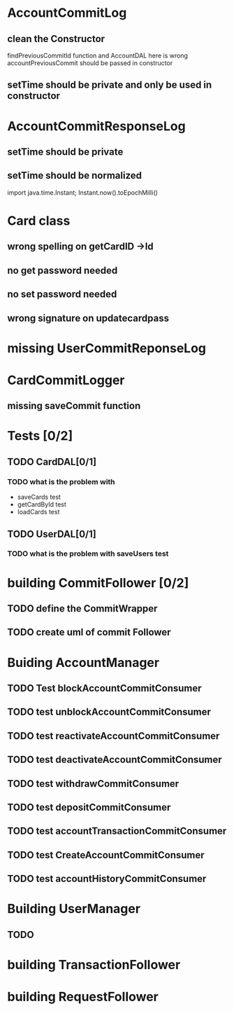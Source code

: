 * AccountCommitLog
** clean the Constructor
   findPreviousCommitId function and AccountDAL here is wrong
   accountPreviousCommit should be passed in constructor
** setTime should be private and only be used in constructor
* AccountCommitResponseLog
** setTime should be private
** setTime should be normalized
import java.time.Instant;
   Instant.now().toEpochMilli()
* Card class
** wrong spelling on getCardID ->Id
** no get password needed
** no set password needed 
** wrong signature on updatecardpass
* missing UserCommitReponseLog
* CardCommitLogger
** missing saveCommit function
* Tests [0/2]
** TODO CardDAL[0/1]
*** TODO what is the problem with
    - saveCards test
    - getCardById test
    - loadCards test
** TODO UserDAL[0/1]
*** TODO what is the problem with saveUsers test
* building CommitFollower [0/2] 
** TODO define the CommitWrapper
** TODO create uml of commit Follower
* Buiding AccountManager
** TODO Test blockAccountCommitConsumer
** TODO test unblockAccountCommitConsumer
** TODO test reactivateAccountCommitConsumer
** TODO test deactivateAccountCommitConsumer
** TODO test withdrawCommitConsumer
** TODO test depositCommitConsumer
** TODO test accountTransactionCommitConsumer
** TODO test CreateAccountCommitConsumer
** TODO test accountHistoryCommitConsumer
* Building UserManager
** TODO 
* building TransactionFollower
* building RequestFollower
